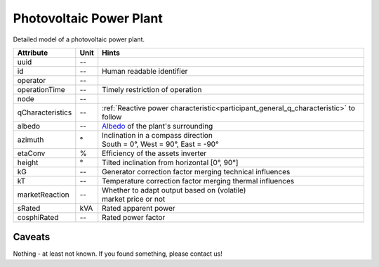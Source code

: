 .. _pv_model:

Photovoltaic Power Plant
------------------------
Detailed model of a photovoltaic power plant.

.. _pv_attributes:

+------------------+---------+--------------------------------------------------------------------------------------+
| Attribute        | Unit    | Hints                                                                                |
+==================+=========+======================================================================================+
| uuid             | --      |                                                                                      |
+------------------+---------+--------------------------------------------------------------------------------------+
| id               | --      | Human readable identifier                                                            |
+------------------+---------+--------------------------------------------------------------------------------------+
| operator         | --      |                                                                                      |
+------------------+---------+--------------------------------------------------------------------------------------+
| operationTime    | --      | Timely restriction of operation                                                      |
+------------------+---------+--------------------------------------------------------------------------------------+
| node             | --      |                                                                                      |
+------------------+---------+--------------------------------------------------------------------------------------+
| qCharacteristics | --      | :ref:`Reactive power characteristic<participant_general_q_characteristic>` to follow |
+------------------+---------+--------------------------------------------------------------------------------------+
| albedo           | --      | `Albedo <https://en.wikipedia.org/wiki/Albedo>`_ of the plant's surrounding          |
+------------------+---------+--------------------------------------------------------------------------------------+
| azimuth          | °       | | Inclination in a compass direction                                                 |
|                  |         | | South = 0°, West = 90°, East = -90°                                                |
+------------------+---------+--------------------------------------------------------------------------------------+
| etaConv          | %       | Efficiency of the assets inverter                                                    |
+------------------+---------+--------------------------------------------------------------------------------------+
| height           | °       | Tilted inclination from horizontal [0°, 90°]                                         |
+------------------+---------+--------------------------------------------------------------------------------------+
| kG               | --      | Generator correction factor merging technical influences                             |
+------------------+---------+--------------------------------------------------------------------------------------+
| kT               | --      | Temperature correction factor merging thermal influences                             |
+------------------+---------+--------------------------------------------------------------------------------------+
| marketReaction   | --      | | Whether to adapt output based on (volatile)                                        |
|                  |         | | market price or not                                                                |
+------------------+---------+--------------------------------------------------------------------------------------+
| sRated           | kVA     | Rated apparent power                                                                 |
+------------------+---------+--------------------------------------------------------------------------------------+
| cosphiRated      | --      | Rated power factor                                                                   |
+------------------+---------+--------------------------------------------------------------------------------------+

.. _pv_caveats:

Caveats
^^^^^^^
Nothing - at least not known.
If you found something, please contact us!
